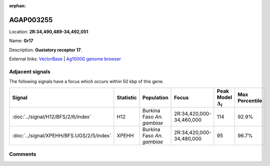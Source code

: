 :orphan:



AGAP003255
==========

Location: **2R:34,490,489-34,492,051**

Name: **Gr17**

Description: **Gustatory receptor 17**.

External links:
`VectorBase <https://www.vectorbase.org/Anopheles_gambiae/Gene/Summary?g=AGAP003255>`_ |
`Ag1000G genome browser <https://www.malariagen.net/apps/ag1000g/phase1-AR3/index.html?genome_region=2R:34490489-34492051#genomebrowser>`_



Adjacent signals
----------------

The following signals have a focus which occurs within 50 kbp of this gene.

.. cssclass:: table-hover
.. list-table::
    :widths: auto
    :header-rows: 1

    * - Signal
      - Statistic
      - Population
      - Focus
      - Peak Model :math:`\Delta_{i}`
      - Max Percentile
    * - :doc:`../signal/H12/BFS/2/6/index`
      - H12
      - Burkina Faso *An. gambiae*
      - 2R:34,420,000-34,460,000
      - 114
      - 92.9%
    * - :doc:`../signal/XPEHH/BFS.UGS/2/5/index`
      - XPEHH
      - Burkina Faso *An. gambiae*
      - 2R:34,420,000-34,480,000
      - 95
      - 96.7%
    




Comments
--------


.. raw:: html

    <div id="disqus_thread"></div>
    <script>
    
    var disqus_config = function () {
        this.page.identifier = '/gene/AGAP003255';
    };
    
    (function() { // DON'T EDIT BELOW THIS LINE
    var d = document, s = d.createElement('script');
    s.src = 'https://agam-selection-atlas.disqus.com/embed.js';
    s.setAttribute('data-timestamp', +new Date());
    (d.head || d.body).appendChild(s);
    })();
    </script>
    <noscript>Please enable JavaScript to view the <a href="https://disqus.com/?ref_noscript">comments.</a></noscript>


